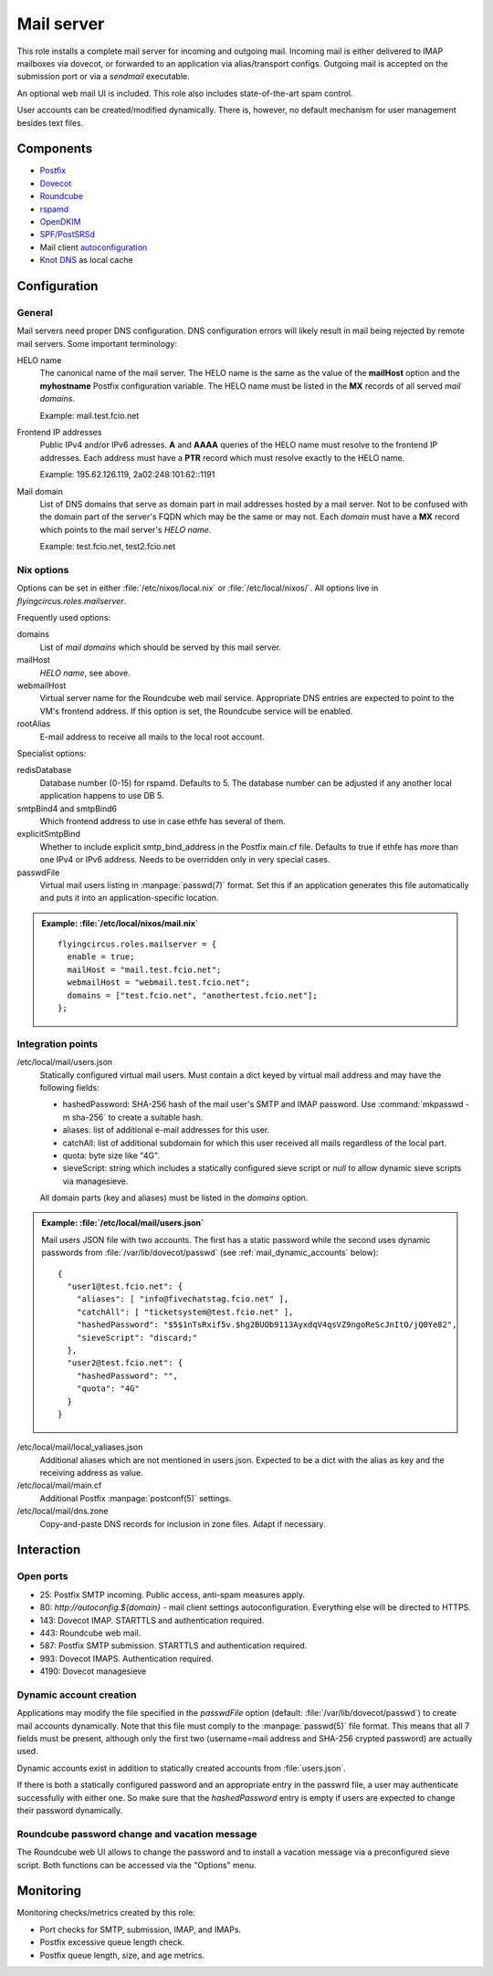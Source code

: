 .. _nixos2-mailserver:

Mail server
===========

This role installs a complete mail server for incoming and outgoing mail.
Incoming mail is either delivered to IMAP mailboxes via dovecot, or forwarded to
an application via alias/transport configs. Outgoing mail is accepted on the
submission port or via a *sendmail* executable.

An optional web mail UI is included. This role also includes state-of-the-art
spam control.

User accounts can be created/modified dynamically. There is, however, no default
mechanism for user management besides text files.

Components
----------

* `Postfix <http://www.postfix.org/>`_
* `Dovecot <https://dovecot.org/>`_
* `Roundcube <https://roundcube.net/>`_
* `rspamd <https://rspamd.com/>`_
* `OpenDKIM <http://www.opendkim.org/>`_
* `SPF/PostSRSd <https://github.com/roehling/postsrsd>`_
* Mail client `autoconfiguration
  <https://wiki.mozilla.org/Thunderbird:Autoconfiguration>`_
* `Knot DNS <https://www.knot-dns.cz/>`_ as local cache


Configuration
-------------

General
~~~~~~~

Mail servers need proper DNS configuration. DNS configuration errors will likely
result in mail being rejected by remote mail servers. Some important
terminology:

HELO name
  The canonical name of the mail server. The HELO name is the same as the value
  of the **mailHost** option and the **myhostname** Postfix configuration
  variable. The HELO name must be listed in the **MX** records of
  all served *mail domains*.

  Example: mail.test.fcio.net

Frontend IP addresses
  Public IPv4 and/or IPv6 adresses. **A** and **AAAA** queries of the HELO name
  must resolve to the frontend IP addresses. Each address must have a **PTR**
  record which must resolve exactly to the HELO name.

  Example: 195.62.126.119, 2a02:248:101:62::1191

Mail domain
  List of DNS domains that serve as domain part in mail addresses hosted by a
  mail server. Not to be confused with the domain part of the server's FQDN
  which may be the same or may not.  Each *domain* must have a **MX** record
  which points to the mail server's *HELO name*.

  Example: test.fcio.net, test2.fcio.net


Nix options
~~~~~~~~~~~

Options can be set in either :file:`/etc/nixos/local.nix` or
:file:`/etc/local/nixos/`. All options live in `flyingcircus.roles.mailserver`.

Frequently used options:

domains
  List of *mail domains* which should be served by this mail server.

mailHost
  *HELO name*, see above.

webmailHost
  Virtual server name for the Roundcube web mail service. Appropriate DNS
  entries are expected to point to the VM's frontend address. If this option is
  set, the Roundcube service will be enabled.

rootAlias
  E-mail address to receive all mails to the local root account.

Specialist options:

redisDatabase
  Database number (0-15) for rspamd. Defaults to 5. The database number can
  be adjusted if any another local application happens to use DB 5.

smtpBind4 and smtpBind6
  Which frontend address to use in case ethfe has several of them.

explicitSmtpBind
  Whether to include explicit smtp_bind_address in the Postfix main.cf file.
  Defaults to true if ethfe has more than one IPv4 or IPv6 address. Needs
  to be overridden only in very special cases.

passwdFile
  Virtual mail users listing in :manpage:`passwd(7)` format. Set this if an
  application generates this file automatically and puts it into an
  application-specific location.

.. admonition:: Example: :file:`/etc/local/nixos/mail.nix`

  ::

    flyingcircus.roles.mailserver = {
      enable = true;
      mailHost = "mail.test.fcio.net";
      webmailHost = "webmail.test.fcio.net";
      domains = ["test.fcio.net", "anothertest.fcio.net"];
    };


Integration points
~~~~~~~~~~~~~~~~~~

/etc/local/mail/users.json
  Statically configured virtual mail users. Must contain a dict keyed by virtual
  mail address and may have the following fields:

  * hashedPassword: SHA-256 hash of the mail user's SMTP and IMAP password. Use
    :command:`mkpasswd -m sha-256` to create a suitable hash.
  * aliases: list of additional e-mail addresses for this user.
  * catchAll: list of additional subdomain for which this user received all
    mails regardless of the local part.
  * quota: byte size like "4G".
  * sieveScript: string which includes a statically configured sieve script or
    *null* to allow dynamic sieve scripts via managesieve.

  All domain parts (key and aliases) must be listed in the *domains* option.

.. admonition:: Example: :file:`/etc/local/mail/users.json`

  Mail users JSON file with two accounts. The first has a static password while
  the second uses dynamic passwords from :file:`/var/lib/dovecot/passwd` (see
  :ref:`mail_dynamic_accounts` below)::

    {
      "user1@test.fcio.net": {
        "aliases": [ "info@fivechatstag.fcio.net" ],
        "catchAll": [ "ticketsystem@test.fcio.net" ],
        "hashedPassword": "$5$1nTsRxif5v.$hg2BUOb9113AyxdqV4qsVZ9ngoReScJnItO/jQ0Ye82",
        "sieveScript": "discard;"
      },
      "user2@test.fcio.net": {
        "hashedPassword": "",
        "quota": "4G"
      }
    }

/etc/local/mail/local_valiases.json
  Additional aliases which are not mentioned in users.json. Expected to be a
  dict with the alias as key and the receiving address as value.

/etc/local/mail/main.cf
  Additional Postfix :manpage:`postconf(5)` settings.

/etc/local/mail/dns.zone
  Copy-and-paste DNS records for inclusion in zone files. Adapt if necessary.


Interaction
-----------

Open ports
~~~~~~~~~~

* 25: Postfix SMTP incoming. Public access, anti-spam measures apply.
* 80: `http://autoconfig.${domain}` - mail client settings autoconfiguration.
  Everything else will be directed to HTTPS.
* 143: Dovecot IMAP. STARTTLS and authentication required.
* 443: Roundcube web mail.
* 587: Postfix SMTP submission. STARTTLS and authentication required.
* 993: Dovecot IMAPS. Authentication required.
* 4190: Dovecot managesieve

.. _mail_dynamic_accounts:

Dynamic account creation
~~~~~~~~~~~~~~~~~~~~~~~~

Applications may modify the file specified in the *passwdFile* option (default:
:file:`/var/lib/dovecot/passwd`) to create mail accounts dynamically. Note that
this file must comply to the :manpage:`passwd(5)` file format. This means that
all 7 fields must be present, although only the first two (username=mail address
and SHA-256 crypted password) are actually used.

Dynamic accounts exist in addition to statically created accounts from
:file:`users.json`.

If there is both a statically configured password and an appropriate entry in
the passwrd file, a user may authenticate successfully with either one. So make
sure that the `hashedPassword` entry is empty if users are expected to change
their password dynamically.


Roundcube password change and vacation message
~~~~~~~~~~~~~~~~~~~~~~~~~~~~~~~~~~~~~~~~~~~~~~

The Roundcube web UI allows to change the password and to install a vacation
message via a preconfigured sieve script. Both functions can be accessed via the
"Options" menu.


Monitoring
----------

Monitoring checks/metrics created by this role:

* Port checks for SMTP, submission, IMAP, and IMAPs.
* Postfix excessive queue length check.
* Postfix queue length, size, and age metrics.

.. vim: set spell spelllang=en:
